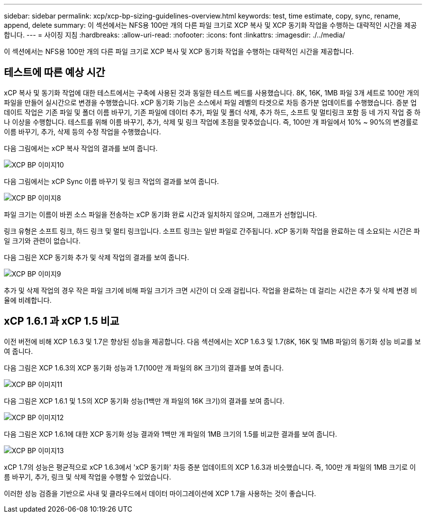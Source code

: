 ---
sidebar: sidebar 
permalink: xcp/xcp-bp-sizing-guidelines-overview.html 
keywords: test, time estimate, copy, sync, rename, append, delete 
summary: 이 섹션에서는 NFS용 100만 개의 다른 파일 크기로 XCP 복사 및 XCP 동기화 작업을 수행하는 대략적인 시간을 제공합니다. 
---
= 사이징 지침
:hardbreaks:
:allow-uri-read: 
:nofooter: 
:icons: font
:linkattrs: 
:imagesdir: ./../media/


[role="lead"]
이 섹션에서는 NFS용 100만 개의 다른 파일 크기로 XCP 복사 및 XCP 동기화 작업을 수행하는 대략적인 시간을 제공합니다.



== 테스트에 따른 예상 시간

xCP 복사 및 동기화 작업에 대한 테스트에서는 구축에 사용된 것과 동일한 테스트 베드를 사용했습니다. 8K, 16K, 1MB 파일 3개 세트로 100만 개의 파일을 만들어 실시간으로 변경을 수행했습니다. xCP 동기화 기능은 소스에서 파일 레벨의 타겟으로 차등 증가분 업데이트를 수행했습니다. 증분 업데이트 작업은 기존 파일 및 폴더 이름 바꾸기, 기존 파일에 데이터 추가, 파일 및 폴더 삭제, 추가 하드, 소프트 및 멀티링크 포함 등 네 가지 작업 중 하나 이상을 수행합니다. 테스트를 위해 이름 바꾸기, 추가, 삭제 및 링크 작업에 초점을 맞추었습니다. 즉, 100만 개 파일에서 10% ~ 90%의 변경률로 이름 바꾸기, 추가, 삭제 등의 수정 작업을 수행했습니다.

다음 그림에서는 xCP 복사 작업의 결과를 보여 줍니다.

image::xcp-bp_image10.png[XCP BP 이미지10]

다음 그림에서는 xCP Sync 이름 바꾸기 및 링크 작업의 결과를 보여 줍니다.

image::xcp-bp_image8.png[XCP BP 이미지8]

파일 크기는 이름이 바뀐 소스 파일을 전송하는 xCP 동기화 완료 시간과 일치하지 않으며, 그래프가 선형입니다.

링크 유형은 소프트 링크, 하드 링크 및 멀티 링크입니다. 소프트 링크는 일반 파일로 간주됩니다. xCP 동기화 작업을 완료하는 데 소요되는 시간은 파일 크기와 관련이 없습니다.

다음 그림은 XCP 동기화 추가 및 삭제 작업의 결과를 보여 줍니다.

image::xcp-bp_image9.png[XCP BP 이미지9]

추가 및 삭제 작업의 경우 작은 파일 크기에 비해 파일 크기가 크면 시간이 더 오래 걸립니다. 작업을 완료하는 데 걸리는 시간은 추가 및 삭제 변경 비율에 비례합니다.



== xCP 1.6.1 과 xCP 1.5 비교

이전 버전에 비해 XCP 1.6.3 및 1.7은 향상된 성능을 제공합니다. 다음 섹션에서는 XCP 1.6.3 및 1.7(8K, 16K 및 1MB 파일)의 동기화 성능 비교를 보여 줍니다.

다음 그림은 XCP 1.6.3의 XCP 동기화 성능과 1.7(100만 개 파일의 8K 크기)의 결과를 보여 줍니다.

image::xcp-bp_image11.png[XCP BP 이미지11]

다음 그림은 XCP 1.6.1 및 1.5의 XCP 동기화 성능(1백만 개 파일의 16K 크기)의 결과를 보여 줍니다.

image::xcp-bp_image12.png[XCP BP 이미지12]

다음 그림은 XCP 1.6.1에 대한 XCP 동기화 성능 결과와 1백만 개 파일의 1MB 크기의 1.5를 비교한 결과를 보여 줍니다.

image::xcp-bp_image13.png[XCP BP 이미지13]

xCP 1.7의 성능은 평균적으로 xCP 1.6.3에서 'xCP 동기화' 차등 증분 업데이트의 XCP 1.6.3과 비슷했습니다. 즉, 100만 개 파일의 1MB 크기로 이름 바꾸기, 추가, 링크 및 삭제 작업을 수행할 수 있었습니다.

이러한 성능 검증을 기반으로 사내 및 클라우드에서 데이터 마이그레이션에 XCP 1.7을 사용하는 것이 좋습니다.
